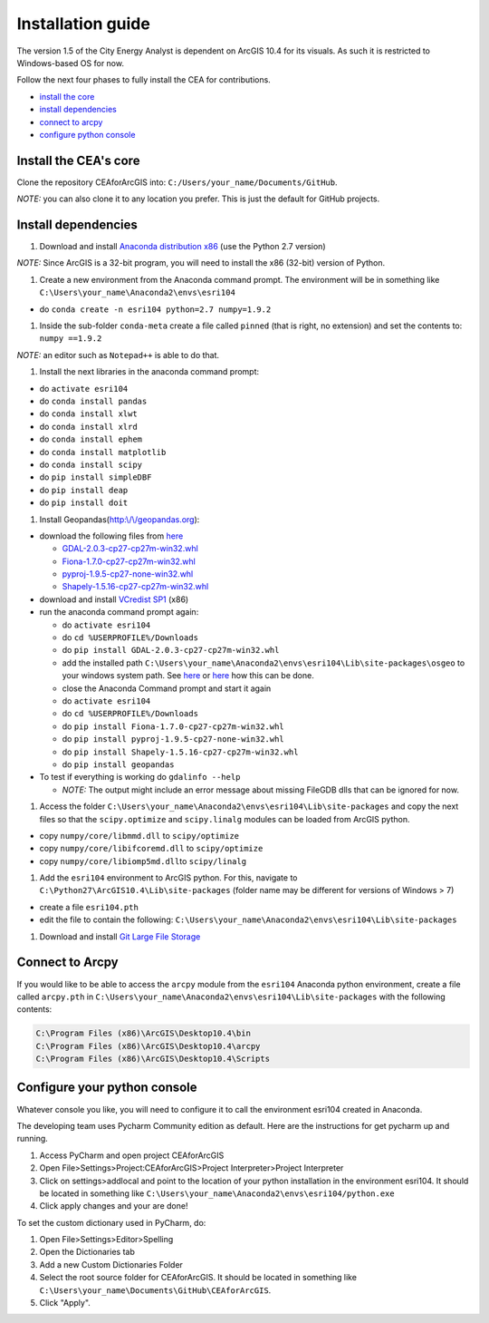 Installation guide
==================

The version 1.5 of the City Energy Analyst is dependent on ArcGIS 10.4
for its visuals. As such it is restricted to Windows-based OS for now.

Follow the next four phases to fully install the CEA for contributions.

-  `install the core <#install-the-cea's-core>`__
-  `install dependencies <#install-dependencies>`__
-  `connect to arcpy <#connect-to-arcpy>`__
-  `configure python console <#configure-your-python-console>`__

Install the CEA's core
----------------------

Clone the repository CEAforArcGIS into:
``C:/Users/your_name/Documents/GitHub``.

*NOTE:* you can also clone it to any location you prefer. This is just
the default for GitHub projects.

Install dependencies
--------------------

#. Download and install `Anaconda distribution
   x86 <https://www.continuum.io/download>`__ (use the Python 2.7
   version)

*NOTE:* Since ArcGIS is a 32-bit program, you will need to install the
x86 (32-bit) version of Python.

#. Create a new environment from the Anaconda command prompt. The
   environment will be in something like
   ``C:\Users\your_name\Anaconda2\envs\esri104``

-  do ``conda create -n esri104 python=2.7 numpy=1.9.2``

#. Inside the sub-folder ``conda-meta`` create a file called ``pinned``
   (that is right, no extension) and set the contents to:
   ``numpy ==1.9.2``

*NOTE:* an editor such as ``Notepad++`` is able to do that.

#. Install the next libraries in the anaconda command prompt:

-  do ``activate esri104``
-  do ``conda install pandas``
-  do ``conda install xlwt``
-  do ``conda install xlrd``
-  do ``conda install ephem``
-  do ``conda install matplotlib``
-  do ``conda install scipy``
-  do ``pip install simpleDBF``
-  do ``pip install deap``
-  do ``pip install doit``

#. Install
   Geopandas(\ `http:\\/\\/geopandas.org <http://geopandas.org>`__):

-  download the following files from
   `here <http://www.lfd.uci.edu/~gohlke/pythonlibs/>`__

   -  `GDAL-2.0.3-cp27-cp27m-win32.whl <http://www.lfd.uci.edu/~gohlke/pythonlibs/#gdal>`__
   -  `Fiona-1.7.0-cp27-cp27m-win32.whl <http://www.lfd.uci.edu/~gohlke/pythonlibs/#fiona>`__
   -  `pyproj-1.9.5-cp27-none-win32.whl <http://www.lfd.uci.edu/~gohlke/pythonlibs/#pyproj>`__
   -  `Shapely-1.5.16-cp27-cp27m-win32.whl <http://www.lfd.uci.edu/~gohlke/pythonlibs/#shapely>`__

-  download and install `VCredist
   SP1 <http://www.microsoft.com/en-us/download/details.aspx?id=26368>`__
   (x86)

-  run the anaconda command prompt again:

   -  do ``activate esri104``
   -  do ``cd %USERPROFILE%/Downloads``
   -  do ``pip install GDAL-2.0.3-cp27-cp27m-win32.whl``
   -  add the installed path
      ``C:\Users\your_name\Anaconda2\envs\esri104\Lib\site-packages\osgeo``
      to your windows system path. See
      `here <http://www.computerhope.com/issues/ch000549.htm>`__ or
      `here <http://www.howtogeek.com/118594/how-to-edit-your-system-path-for-easy-command-line-access/>`__
      how this can be done.
   -  close the Anaconda Command prompt and start it again
   -  do ``activate esri104``
   -  do ``cd %USERPROFILE%/Downloads``
   -  do ``pip install Fiona-1.7.0-cp27-cp27m-win32.whl``
   -  do ``pip install pyproj-1.9.5-cp27-none-win32.whl``
   -  do ``pip install Shapely-1.5.16-cp27-cp27m-win32.whl``
   -  do ``pip install geopandas``

-  To test if everything is working do ``gdalinfo --help``

   -  *NOTE:* The output might include an error message about missing
      FileGDB dlls that can be ignored for now.

#. Access the folder
   ``C:\Users\your_name\Anaconda2\envs\esri104\Lib\site-packages`` and
   copy the next files so that the ``scipy.optimize`` and
   ``scipy.linalg`` modules can be loaded from ArcGIS python.

-  copy ``numpy/core/libmmd.dll`` to ``scipy/optimize``
-  copy ``numpy/core/libifcoremd.dll`` to ``scipy/optimize``
-  copy ``numpy/core/libiomp5md.dll``\ to ``scipy/linalg``

#. Add the ``esri104`` environment to ArcGIS python. For this, navigate
   to ``C:\Python27\ArcGIS10.4\Lib\site-packages`` (folder name may be
   different for versions of Windows > 7)

-  create a file ``esri104.pth``
-  edit the file to contain the following:
   ``C:\Users\your_name\Anaconda2\envs\esri104\Lib\site-packages``

#. Download and install `Git Large File
   Storage <https://git-lfs.github.com/>`__

Connect to Arcpy
----------------

If you would like to be able to access the ``arcpy`` module from the
``esri104`` Anaconda python environment, create a file called
``arcpy.pth`` in
``C:\Users\your_name\Anaconda2\envs\esri104\Lib\site-packages`` with the
following contents:

.. code:: txt

    C:\Program Files (x86)\ArcGIS\Desktop10.4\bin
    C:\Program Files (x86)\ArcGIS\Desktop10.4\arcpy
    C:\Program Files (x86)\ArcGIS\Desktop10.4\Scripts

Configure your python console
-----------------------------

Whatever console you like, you will need to configure it to call the
environment esri104 created in Anaconda.

The developing team uses Pycharm Community edition as default. Here are
the instructions for get pycharm up and running.

#. Access PyCharm and open project CEAforArcGIS
#. Open File>Settings>Project:CEAforArcGIS>Project Interpreter>Project
   Interpreter
#. Click on settings>addlocal and point to the location of your python
   installation in the environment esri104. It should be located in
   something like
   ``C:\Users\your_name\Anaconda2\envs\esri104/python.exe``
#. Click apply changes and your are done!

To set the custom dictionary used in PyCharm, do:

#. Open File>Settings>Editor>Spelling
#. Open the Dictionaries tab
#. Add a new Custom Dictionaries Folder
#. Select the root source folder for CEAforArcGIS. It should be located
   in something like
   ``C:\Users\your_name\Documents\GitHub\CEAforArcGIS``.
#. Click "Apply".
